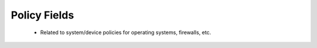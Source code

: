 Policy Fields
=============

 - Related to system/device policies for operating systems, firewalls, etc.

.. csv-table:: Policy Fields
   :file: policy.csv
   :widths: 10, 15, 10, 65
   :header-rows: 1
   :delim: ,